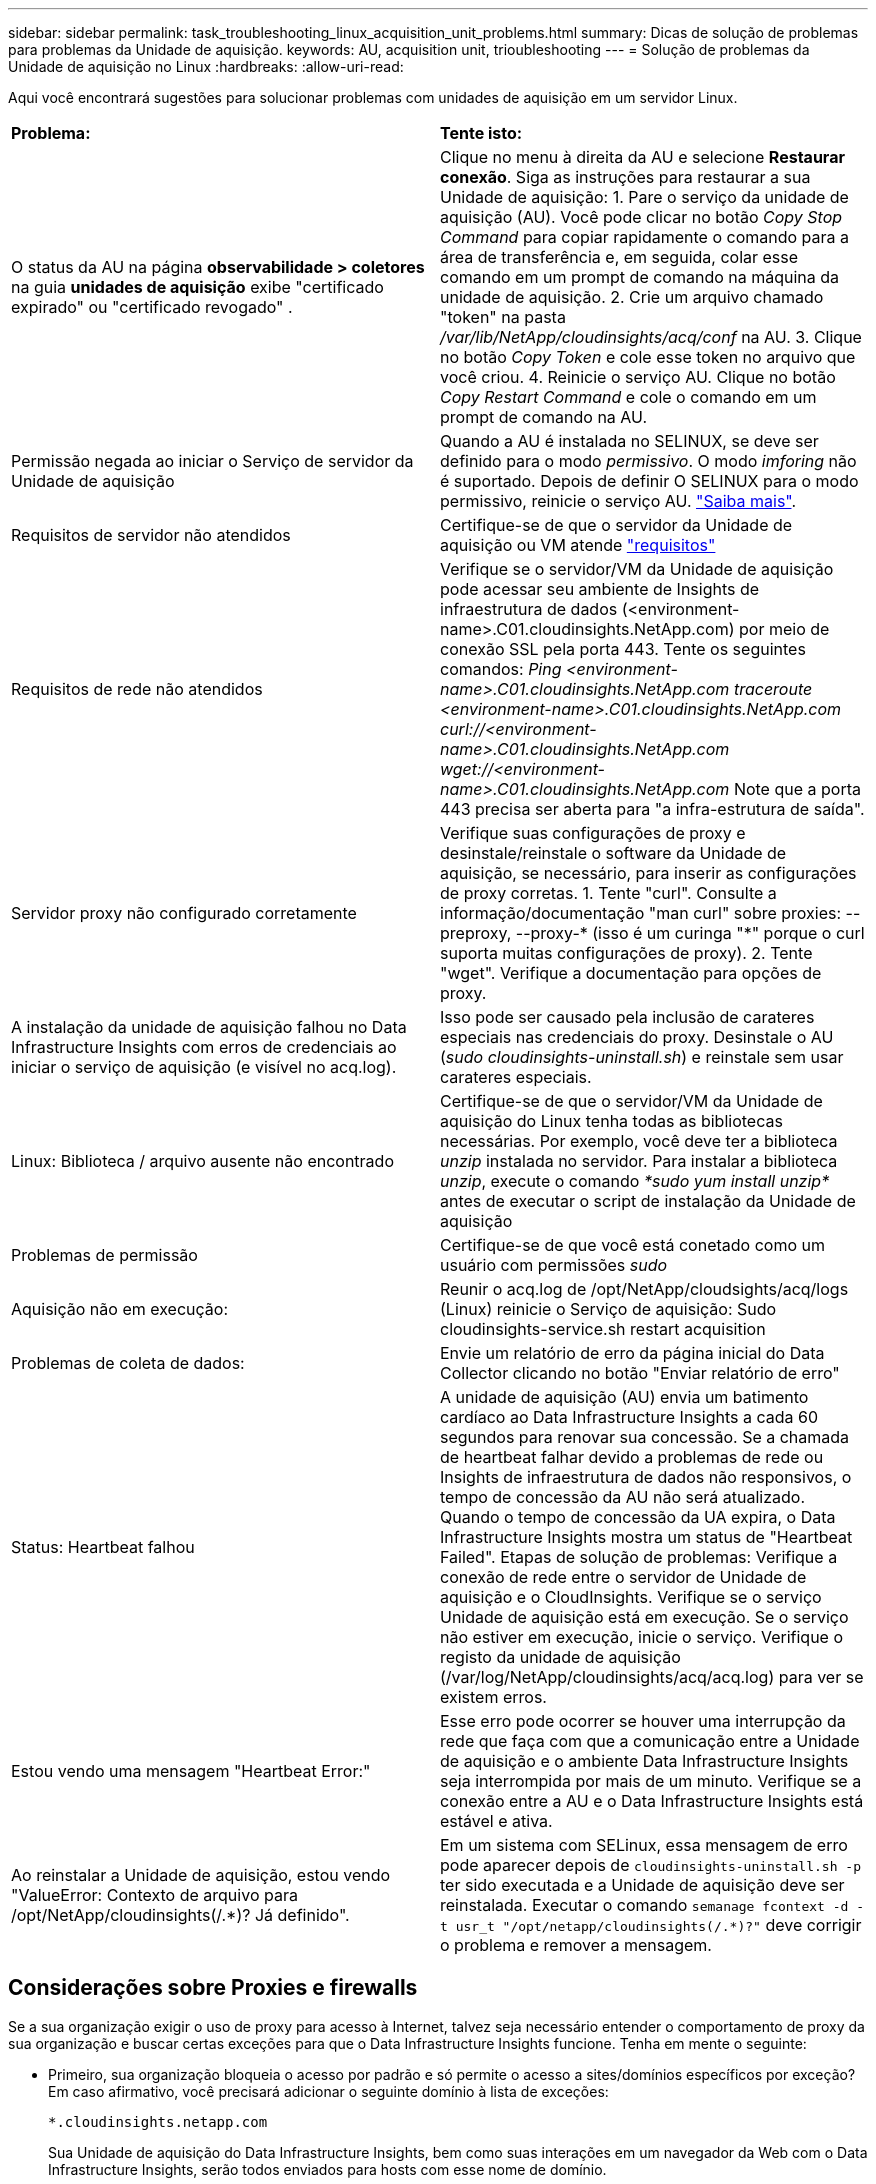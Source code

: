 ---
sidebar: sidebar 
permalink: task_troubleshooting_linux_acquisition_unit_problems.html 
summary: Dicas de solução de problemas para problemas da Unidade de aquisição. 
keywords: AU, acquisition unit, trioubleshooting 
---
= Solução de problemas da Unidade de aquisição no Linux
:hardbreaks:
:allow-uri-read: 


[role="lead"]
Aqui você encontrará sugestões para solucionar problemas com unidades de aquisição em um servidor Linux.

|===


| *Problema:* | *Tente isto:* 


| O status da AU na página *observabilidade > coletores* na guia *unidades de aquisição* exibe "certificado expirado" ou "certificado revogado" . | Clique no menu à direita da AU e selecione *Restaurar conexão*. Siga as instruções para restaurar a sua Unidade de aquisição: 1. Pare o serviço da unidade de aquisição (AU). Você pode clicar no botão _Copy Stop Command_ para copiar rapidamente o comando para a área de transferência e, em seguida, colar esse comando em um prompt de comando na máquina da unidade de aquisição. 2. Crie um arquivo chamado "token" na pasta _/var/lib/NetApp/cloudinsights/acq/conf_ na AU. 3. Clique no botão _Copy Token_ e cole esse token no arquivo que você criou. 4. Reinicie o serviço AU. Clique no botão _Copy Restart Command_ e cole o comando em um prompt de comando na AU. 


| Permissão negada ao iniciar o Serviço de servidor da Unidade de aquisição | Quando a AU é instalada no SELINUX, se deve ser definido para o modo _permissivo_. O modo _imforing_ não é suportado. Depois de definir O SELINUX para o modo permissivo, reinicie o serviço AU. link:https://kb.netapp.com/Cloud/BlueXP/DII/Permission_denied_when_starting_the_Cloud_Insight_Acquisition_Unit_Server_Service["Saiba mais"]. 


| Requisitos de servidor não atendidos | Certifique-se de que o servidor da Unidade de aquisição ou VM atende link:concept_acquisition_unit_requirements.html["requisitos"] 


| Requisitos de rede não atendidos | Verifique se o servidor/VM da Unidade de aquisição pode acessar seu ambiente de Insights de infraestrutura de dados (<environment-name>.C01.cloudinsights.NetApp.com) por meio de conexão SSL pela porta 443. Tente os seguintes comandos: _Ping <environment-name>.C01.cloudinsights.NetApp.com_ _traceroute <environment-name>.C01.cloudinsights.NetApp.com_ _curl://<environment-name>.C01.cloudinsights.NetApp.com_ _wget://<environment-name>.C01.cloudinsights.NetApp.com_ Note que a porta 443 precisa ser aberta para "a infra-estrutura de saída". 


| Servidor proxy não configurado corretamente | Verifique suas configurações de proxy e desinstale/reinstale o software da Unidade de aquisição, se necessário, para inserir as configurações de proxy corretas. 1. Tente "curl". Consulte a informação/documentação "man curl" sobre proxies: --preproxy, --proxy-* (isso é um curinga "*" porque o curl suporta muitas configurações de proxy). 2. Tente "wget". Verifique a documentação para opções de proxy. 


| A instalação da unidade de aquisição falhou no Data Infrastructure Insights com erros de credenciais ao iniciar o serviço de aquisição (e visível no acq.log). | Isso pode ser causado pela inclusão de carateres especiais nas credenciais do proxy. Desinstale o AU (_sudo cloudinsights-uninstall.sh_) e reinstale sem usar carateres especiais. 


| Linux: Biblioteca / arquivo ausente não encontrado | Certifique-se de que o servidor/VM da Unidade de aquisição do Linux tenha todas as bibliotecas necessárias. Por exemplo, você deve ter a biblioteca _unzip_ instalada no servidor. Para instalar a biblioteca _unzip_, execute o comando _*sudo yum install unzip*_ antes de executar o script de instalação da Unidade de aquisição 


| Problemas de permissão | Certifique-se de que você está conetado como um usuário com permissões _sudo_ 


| Aquisição não em execução: | Reunir o acq.log de /opt/NetApp/cloudsights/acq/logs (Linux) reinicie o Serviço de aquisição: Sudo cloudinsights-service.sh restart acquisition 


| Problemas de coleta de dados: | Envie um relatório de erro da página inicial do Data Collector clicando no botão "Enviar relatório de erro" 


| Status: Heartbeat falhou | A unidade de aquisição (AU) envia um batimento cardíaco ao Data Infrastructure Insights a cada 60 segundos para renovar sua concessão. Se a chamada de heartbeat falhar devido a problemas de rede ou Insights de infraestrutura de dados não responsivos, o tempo de concessão da AU não será atualizado. Quando o tempo de concessão da UA expira, o Data Infrastructure Insights mostra um status de "Heartbeat Failed". Etapas de solução de problemas: Verifique a conexão de rede entre o servidor de Unidade de aquisição e o CloudInsights. Verifique se o serviço Unidade de aquisição está em execução. Se o serviço não estiver em execução, inicie o serviço. Verifique o registo da unidade de aquisição (/var/log/NetApp/cloudinsights/acq/acq.log) para ver se existem erros. 


| Estou vendo uma mensagem "Heartbeat Error:" | Esse erro pode ocorrer se houver uma interrupção da rede que faça com que a comunicação entre a Unidade de aquisição e o ambiente Data Infrastructure Insights seja interrompida por mais de um minuto. Verifique se a conexão entre a AU e o Data Infrastructure Insights está estável e ativa. 


| Ao reinstalar a Unidade de aquisição, estou vendo "ValueError: Contexto de arquivo para /opt/NetApp/cloudinsights(/.*)? Já definido". | Em um sistema com SELinux, essa mensagem de erro pode aparecer depois de `cloudinsights-uninstall.sh -p` ter sido executada e a Unidade de aquisição deve ser reinstalada. Executar o comando `semanage fcontext -d -t usr_t "/opt/netapp/cloudinsights(/.*)?"` deve corrigir o problema e remover a mensagem. 
|===


== Considerações sobre Proxies e firewalls

Se a sua organização exigir o uso de proxy para acesso à Internet, talvez seja necessário entender o comportamento de proxy da sua organização e buscar certas exceções para que o Data Infrastructure Insights funcione. Tenha em mente o seguinte:

* Primeiro, sua organização bloqueia o acesso por padrão e só permite o acesso a sites/domínios específicos por exceção? Em caso afirmativo, você precisará adicionar o seguinte domínio à lista de exceções:
+
 *.cloudinsights.netapp.com
+
Sua Unidade de aquisição do Data Infrastructure Insights, bem como suas interações em um navegador da Web com o Data Infrastructure Insights, serão todos enviados para hosts com esse nome de domínio.

* Em segundo lugar, alguns proxies tentam executar a inspeção TLS/SSL, personificando sites da Web Insights de infraestrutura de dados com certificados digitais não gerados pelo NetApp. O modelo de segurança da Unidade de aquisição do Data Infrastructure Insights é fundamentalmente incompatível com essas tecnologias. Você também precisaria do nome de domínio acima excetuado dessa funcionalidade para que a Unidade de aquisição do Data Infrastructure Insights faça login com sucesso no Data Infrastructure Insights e facilite a descoberta de dados.


Caso o proxy esteja configurado para inspeção de tráfego, o ambiente Data Infrastructure Insights deve ser adicionado a uma lista de exceções na configuração do proxy. O formato e a configuração dessa lista de exceções variam de acordo com o ambiente proxy e as ferramentas, mas, em geral, você deve adicionar os URLs dos servidores Data Infrastructure Insights a essa lista de exceções para permitir que a AU se comunique adequadamente com esses servidores.

A maneira mais simples de fazer isso é adicionar o próprio domínio Data Infrastructure Insights à lista de exceções:

 *.cloudinsights.netapp.com
No caso em que o proxy não está configurado para inspeção de tráfego, uma lista de exceções pode ou não ser necessária. Se você não tiver certeza se precisa adicionar o Data Infrastructure Insights a uma lista de exceções, ou se tiver dificuldades em instalar ou executar o Data Infrastructure Insights devido à configuração de proxy e/ou firewall, fale com sua equipe de administração de proxy para configurar o gerenciamento do proxy de intercetação SSL.



=== Visualização de endpoints Proxy

Você pode visualizar seus endpoints proxy clicando no link *Configurações de proxy* ao escolher um coletor de dados durante a integração ou no link em _Configurações de proxy_ na página *Ajuda > suporte*. Uma tabela como a seguinte é exibida. Se você tiver o Workload Security no seu ambiente, os URLs de endpoint configurados também serão exibidos nesta lista.

image:ProxyEndpoints_NewTable.png["Tabela de pontos finais do proxy"]



== Recursos

Dicas adicionais de solução de problemas podem ser encontradas no link:https://kb.netapp.com/Cloud/BlueXP/DII["Base de conhecimento da NetApp"] (login de suporte necessário).

Informações adicionais de suporte podem ser encontradas na página Insights de infraestrutura de dadoslink:concept_requesting_support.html["Suporte"].
